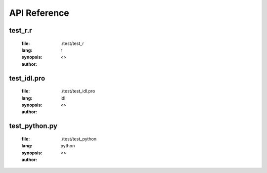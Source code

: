 *************
API Reference
*************

--------
test_r.r
--------
	:file:  ./test/test_r
	:lang:  r
	:synopsis: 
	:author:   <>

.. function:: test1<-function(arg1,arg2="test2")

	:detail: 
	:param type arg1:
	:param type [test2] arg2:
	:return (type): 

.. function:: test2<-function(arg3,arg4)

	:detail: 
	:param type arg3:
	:param type arg4:
	:return (type): 

------------
test_idl.pro
------------
	:file:  ./test/test_idl.pro
	:lang:  idl
	:synopsis: 
	:author:   <>

.. function:: protestFunc,arg3="test1",arg4

	:detail: 
	:param type [test1] arg3:
	:param type arg4:
	:return (type): 

.. function:: protestFunC,arg3="test1",arg4

	:detail: 
	:param type [test1] arg3:
	:param type arg4:
	:return (type): 

.. function:: functiontestFunC,arg1="test",arg2

	:detail: 
	:param type [test] arg1:
	:param type arg2:
	:return (type): 

--------------
test_python.py
--------------
	:file:  ./test/test_python
	:lang:  python
	:synopsis: 
	:author:   <>

.. function:: deftest(arg6,arg7=1,arg8="test1")

	:detail: 
	:param type arg6:
	:param type [1] arg7:
	:param type [test1] arg8:
	:return (type): 
